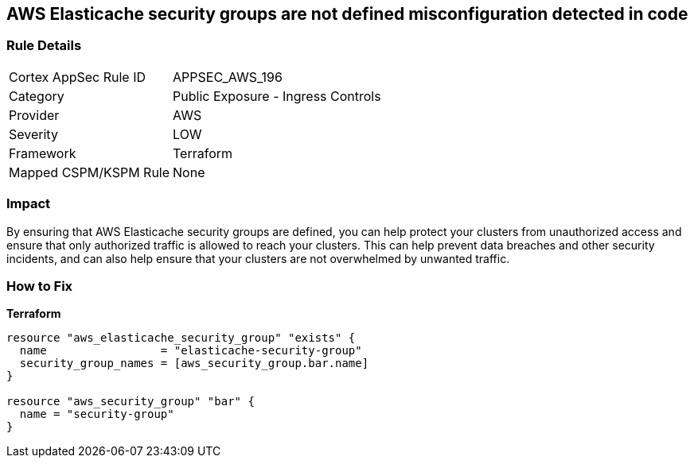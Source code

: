 == AWS Elasticache security groups are not defined misconfiguration detected in code


=== Rule Details

[cols="1,2"]
|===
|Cortex AppSec Rule ID |APPSEC_AWS_196
|Category |Public Exposure - Ingress Controls
|Provider |AWS
|Severity |LOW
|Framework |Terraform
|Mapped CSPM/KSPM Rule |None
|===


=== Impact
By ensuring that AWS Elasticache security groups are defined, you can help protect your clusters from unauthorized access and ensure that only authorized traffic is allowed to reach your clusters.
This can help prevent data breaches and other security incidents, and can also help ensure that your clusters are not overwhelmed by unwanted traffic.

=== How to Fix


*Terraform* 




[source,go]
----
resource "aws_elasticache_security_group" "exists" {
  name                 = "elasticache-security-group"
  security_group_names = [aws_security_group.bar.name]
}

resource "aws_security_group" "bar" {
  name = "security-group"
}
----
